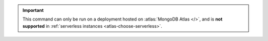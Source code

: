 .. important::

   This command can only be run on a deployment hosted on
   :atlas:`MongoDB Atlas </>`, and is **not supported** in 
   :ref:`serverless instances <atlas-choose-serverless>`.
